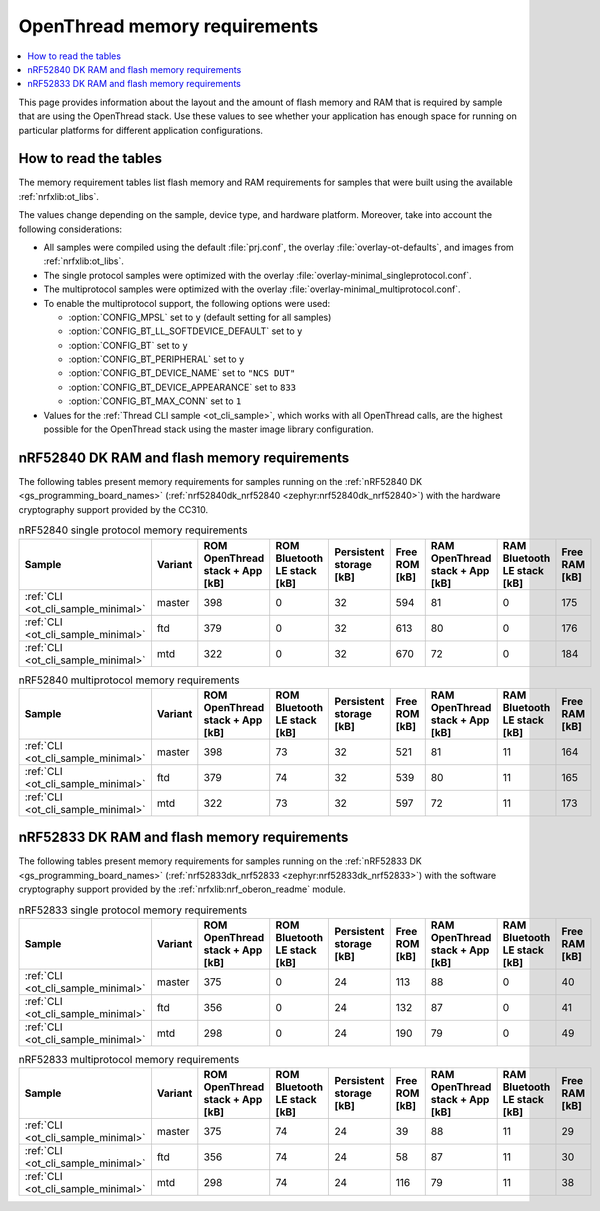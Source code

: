 .. _thread_ot_memory:

OpenThread memory requirements
##############################

.. contents::
   :local:
   :depth: 2

This page provides information about the layout and the amount of flash memory and RAM that is required by sample that are using the OpenThread stack.
Use these values to see whether your application has enough space for running on particular platforms for different application configurations.

.. _thread_ot_memory_introduction:

How to read the tables
**********************

The memory requirement tables list flash memory and RAM requirements for samples that were built using the available :ref:`nrfxlib:ot_libs`.

The values change depending on the sample, device type, and hardware platform.
Moreover, take into account the following considerations:

* All samples were compiled using the default :file:`prj.conf`, the overlay :file:`overlay-ot-defaults`, and images from :ref:`nrfxlib:ot_libs`.
* The single protocol samples were optimized with the overlay :file:`overlay-minimal_singleprotocol.conf`.
* The multiprotocol samples were optimized with the overlay :file:`overlay-minimal_multiprotocol.conf`.
* To enable the multiprotocol support, the following options were used:

  * :option:`CONFIG_MPSL` set to ``y`` (default setting for all samples)
  * :option:`CONFIG_BT_LL_SOFTDEVICE_DEFAULT` set to ``y``
  * :option:`CONFIG_BT` set to ``y``
  * :option:`CONFIG_BT_PERIPHERAL` set to ``y``
  * :option:`CONFIG_BT_DEVICE_NAME` set to ``"NCS DUT"``
  * :option:`CONFIG_BT_DEVICE_APPEARANCE` set to ``833``
  * :option:`CONFIG_BT_MAX_CONN` set to ``1``

* Values for the :ref:`Thread CLI sample <ot_cli_sample>`, which works with all OpenThread calls, are the highest possible for the OpenThread stack using the master image library configuration.

.. _thread_ot_memory_52840:

nRF52840 DK RAM and flash memory requirements
*********************************************

The following tables present memory requirements for samples running on the :ref:`nRF52840 DK <gs_programming_board_names>` (:ref:`nrf52840dk_nrf52840 <zephyr:nrf52840dk_nrf52840>`) with the hardware cryptography support provided by the CC310.

.. table:: nRF52840 single protocol memory requirements

   +------------------------------------+-----------+-----------------------------------+-------------------------------+---------------------------+-----------------+-----------------------------------+-------------------------------+-----------------+
   | Sample                             | Variant   |   ROM OpenThread stack + App [kB] |   ROM Bluetooth LE stack [kB] |   Persistent storage [kB] |   Free ROM [kB] |   RAM OpenThread stack + App [kB] |   RAM Bluetooth LE stack [kB] |   Free RAM [kB] |
   +====================================+===========+===================================+===============================+===========================+=================+===================================+===============================+=================+
   | :ref:`CLI <ot_cli_sample_minimal>` | master    |                               398 |                             0 |                        32 |             594 |                                81 |                             0 |             175 |
   +------------------------------------+-----------+-----------------------------------+-------------------------------+---------------------------+-----------------+-----------------------------------+-------------------------------+-----------------+
   | :ref:`CLI <ot_cli_sample_minimal>` | ftd       |                               379 |                             0 |                        32 |             613 |                                80 |                             0 |             176 |
   +------------------------------------+-----------+-----------------------------------+-------------------------------+---------------------------+-----------------+-----------------------------------+-------------------------------+-----------------+
   | :ref:`CLI <ot_cli_sample_minimal>` | mtd       |                               322 |                             0 |                        32 |             670 |                                72 |                             0 |             184 |
   +------------------------------------+-----------+-----------------------------------+-------------------------------+---------------------------+-----------------+-----------------------------------+-------------------------------+-----------------+


.. table:: nRF52840 multiprotocol memory requirements

   +------------------------------------+-----------+-----------------------------------+-------------------------------+---------------------------+-----------------+-----------------------------------+-------------------------------+-----------------+
   | Sample                             | Variant   |   ROM OpenThread stack + App [kB] |   ROM Bluetooth LE stack [kB] |   Persistent storage [kB] |   Free ROM [kB] |   RAM OpenThread stack + App [kB] |   RAM Bluetooth LE stack [kB] |   Free RAM [kB] |
   +====================================+===========+===================================+===============================+===========================+=================+===================================+===============================+=================+
   | :ref:`CLI <ot_cli_sample_minimal>` | master    |                               398 |                            73 |                        32 |             521 |                                81 |                            11 |             164 |
   +------------------------------------+-----------+-----------------------------------+-------------------------------+---------------------------+-----------------+-----------------------------------+-------------------------------+-----------------+
   | :ref:`CLI <ot_cli_sample_minimal>` | ftd       |                               379 |                            74 |                        32 |             539 |                                80 |                            11 |             165 |
   +------------------------------------+-----------+-----------------------------------+-------------------------------+---------------------------+-----------------+-----------------------------------+-------------------------------+-----------------+
   | :ref:`CLI <ot_cli_sample_minimal>` | mtd       |                               322 |                            73 |                        32 |             597 |                                72 |                            11 |             173 |
   +------------------------------------+-----------+-----------------------------------+-------------------------------+---------------------------+-----------------+-----------------------------------+-------------------------------+-----------------+


.. _thread_ot_memory_52833:

nRF52833 DK RAM and flash memory requirements
*********************************************

The following tables present memory requirements for samples running on the :ref:`nRF52833 DK <gs_programming_board_names>` (:ref:`nrf52833dk_nrf52833 <zephyr:nrf52833dk_nrf52833>`) with the software cryptography support provided by the :ref:`nrfxlib:nrf_oberon_readme` module.

.. table:: nRF52833 single protocol memory requirements

   +------------------------------------+-----------+-----------------------------------+-------------------------------+---------------------------+-----------------+-----------------------------------+-------------------------------+-----------------+
   | Sample                             | Variant   |   ROM OpenThread stack + App [kB] |   ROM Bluetooth LE stack [kB] |   Persistent storage [kB] |   Free ROM [kB] |   RAM OpenThread stack + App [kB] |   RAM Bluetooth LE stack [kB] |   Free RAM [kB] |
   +====================================+===========+===================================+===============================+===========================+=================+===================================+===============================+=================+
   | :ref:`CLI <ot_cli_sample_minimal>` | master    |                               375 |                             0 |                        24 |             113 |                                88 |                             0 |              40 |
   +------------------------------------+-----------+-----------------------------------+-------------------------------+---------------------------+-----------------+-----------------------------------+-------------------------------+-----------------+
   | :ref:`CLI <ot_cli_sample_minimal>` | ftd       |                               356 |                             0 |                        24 |             132 |                                87 |                             0 |              41 |
   +------------------------------------+-----------+-----------------------------------+-------------------------------+---------------------------+-----------------+-----------------------------------+-------------------------------+-----------------+
   | :ref:`CLI <ot_cli_sample_minimal>` | mtd       |                               298 |                             0 |                        24 |             190 |                                79 |                             0 |              49 |
   +------------------------------------+-----------+-----------------------------------+-------------------------------+---------------------------+-----------------+-----------------------------------+-------------------------------+-----------------+


.. table:: nRF52833 multiprotocol memory requirements

   +------------------------------------+-----------+-----------------------------------+-------------------------------+---------------------------+-----------------+-----------------------------------+-------------------------------+-----------------+
   | Sample                             | Variant   |   ROM OpenThread stack + App [kB] |   ROM Bluetooth LE stack [kB] |   Persistent storage [kB] |   Free ROM [kB] |   RAM OpenThread stack + App [kB] |   RAM Bluetooth LE stack [kB] |   Free RAM [kB] |
   +====================================+===========+===================================+===============================+===========================+=================+===================================+===============================+=================+
   | :ref:`CLI <ot_cli_sample_minimal>` | master    |                               375 |                            74 |                        24 |              39 |                                88 |                            11 |              29 |
   +------------------------------------+-----------+-----------------------------------+-------------------------------+---------------------------+-----------------+-----------------------------------+-------------------------------+-----------------+
   | :ref:`CLI <ot_cli_sample_minimal>` | ftd       |                               356 |                            74 |                        24 |              58 |                                87 |                            11 |              30 |
   +------------------------------------+-----------+-----------------------------------+-------------------------------+---------------------------+-----------------+-----------------------------------+-------------------------------+-----------------+
   | :ref:`CLI <ot_cli_sample_minimal>` | mtd       |                               298 |                            74 |                        24 |             116 |                                79 |                            11 |              38 |
   +------------------------------------+-----------+-----------------------------------+-------------------------------+---------------------------+-----------------+-----------------------------------+-------------------------------+-----------------+
